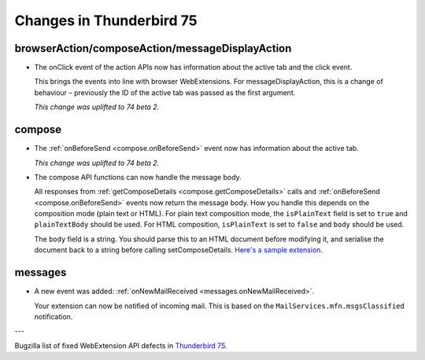 =========================
Changes in Thunderbird 75
=========================

browserAction/composeAction/messageDisplayAction
================================================

* The onClick event of the action APIs now has information about the active tab and the click event.

  This brings the events into line with browser WebExtensions. For messageDisplayAction, this is a
  change of behaviour – previously the ID of the active tab was passed as the first argument.

  *This change was uplifted to 74 beta 2.*

compose
=======

* The :ref:`onBeforeSend <compose.onBeforeSend>` event now has information about the active tab.

  *This change was uplifted to 74 beta 2.*

* The compose API functions can now handle the message body.

  All responses from :ref:`getComposeDetails <compose.getComposeDetails>` calls and
  :ref:`onBeforeSend <compose.onBeforeSend>` events now return the message body. How you handle this
  depends on the composition mode (plain text or HTML). For plain text composition mode, the
  ``isPlainText`` field is set to ``true`` and ``plainTextBody`` should be used. For HTML
  composition, ``isPlainText`` is set to ``false`` and ``body`` should be used.

  The ``body`` field is a string. You should parse this to an HTML document before modifying it, and
  serialise the document back to a string before calling setComposeDetails. `Here's a sample
  extension.`__

  __ https://github.com/thundernest/sample-extensions/tree/master/composeBody

messages
========

* A new event was added: :ref:`onNewMailReceived <messages.onNewMailReceived>`.

  Your extension can now be notified of incoming mail. This is based on the
  ``MailServices.mfn.msgsClassified`` notification.

---

Bugzilla list of fixed WebExtension API defects in `Thunderbird 75 <https://bugzilla.mozilla.org/buglist.cgi?query_format=advanced&f2=target_milestone&component=Add-Ons%3A%20Extensions%20API&resolution=FIXED&o1=equals&product=Thunderbird&columnlist=bug_type%2Cshort_desc%2Cproduct%2Ccomponent%2Cassigned_to%2Cbug_status%2Cresolution%2Cchangeddate%2Ctarget_milestone&v1=defect&f1=bug_type&v2=75%20Branch&o2=equals>`__.
